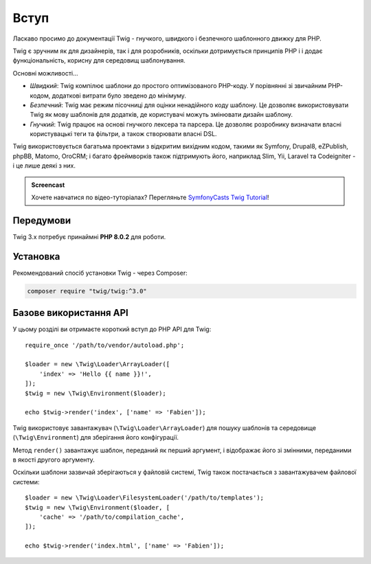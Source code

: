 Вступ
=====

Ласкаво просимо до документації Twig - гнучкого, швидкого і безпечного шаблонного движку для PHP.

Twig є зручним як для дизайнерів, так і для розробників, оскільки дотримується принципів PHP і
і додає функціональність, корисну для середовищ шаблонування.

Основні можливості...

* *Швидкий*: Twig компілює шаблони до простого оптимізованого PHP-коду. У порівнянні зі
  звичайним PHP-кодом, додаткові витрати було зведено до мінімуму.

* *Безпечний*: Twig має режим пісочниці для оцінки ненадійного коду шаблону. Це дозволяє
  використовувати Twig як мову шаблонів для додатків, де користувачі можуть змінювати 
  дизайн шаблону.

* *Гнучкий*: Twig працює на основі гнучкого лексера та парсера. Це дозволяє розробнику 
  визначати власні користувацькі теги та фільтри, а також створювати власні DSL.

Twig використовується багатьма проектами з відкритим вихідним кодом, такими як Symfony,
Drupal8, eZPublish, phpBB, Matomo, OroCRM; і багато фреймворків також підтримують його,
наприклад Slim, Yii, Laravel та Codeigniter - і це лише деякі з них.

.. admonition:: Screencast

    Хочете навчатися по відео-туторіалах? Перегляньте `SymfonyCasts Twig Tutorial`_!

Передумови
----------

Twig 3.x потребує принаймні **PHP 8.0.2** для роботи.

Установка
---------

Рекомендований спосіб установки Twig - через Composer:

.. code-block:: bash

    composer require "twig/twig:^3.0"

Базове використання API
-----------------------

У цьому розділі ви отримаєте короткий вступ до PHP API для Twig::

    require_once '/path/to/vendor/autoload.php';

    $loader = new \Twig\Loader\ArrayLoader([
        'index' => 'Hello {{ name }}!',
    ]);
    $twig = new \Twig\Environment($loader);

    echo $twig->render('index', ['name' => 'Fabien']);

Twig використовує завантажувач (``\Twig\Loader\ArrayLoader``) для пошуку шаблонів та
середовище (``\Twig\Environment``) для зберігання його конфігурації.

Метод ``render()`` завантажує шаблон, переданий як перший аргумент, і
відображає його зі змінними, переданими в якості другого аргументу.

Оскільки шаблони зазвичай зберігаються у файловій системі, Twig також постачається з
завантажувачем файлової системи::

    $loader = new \Twig\Loader\FilesystemLoader('/path/to/templates');
    $twig = new \Twig\Environment($loader, [
        'cache' => '/path/to/compilation_cache',
    ]);

    echo $twig->render('index.html', ['name' => 'Fabien']);

.. _`SymfonyCasts Twig Tutorial`: https://symfonycasts.com/screencast/twig
